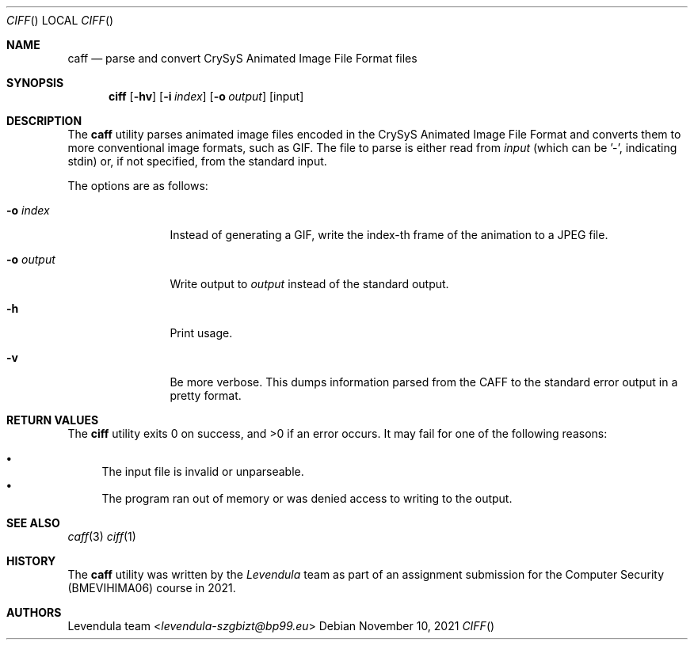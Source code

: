 .\" Copyright (c) 2021, Levendula <levendula-szgbizt@bp99.eu>
.\" Author: Levendula team
.\"
.\" Permission to use, copy, modify, and/or distribute this software for any
.\" purpose with or without fee is hereby granted, provided that the above
.\" copyright notice and this permission notice appear in all copies.
.\"
.\" THE SOFTWARE IS PROVIDED "AS IS" AND THE AUTHOR DISCLAIMS ALL WARRANTIES
.\" WITH REGARD TO THIS SOFTWARE INCLUDING ALL IMPLIED WARRANTIES OF
.\" MERCHANTABILITY AND FITNESS. IN NO EVENT SHALL THE AUTHOR BE LIABLE FOR
.\" ANY SPECIAL, DIRECT, INDIRECT, OR CONSEQUENTIAL DAMAGES OR ANY DAMAGES
.\" WHATSOEVER RESULTING FROM LOSS OF USE, DATA OR PROFITS, WHETHER IN AN
.\" ACTION OF CONTRACT, NEGLIGENCE OR OTHER TORTIOUS ACTION, ARISING OUT OF
.\" OR IN CONNECTION WITH THE USE OR PERFORMANCE OF THIS SOFTWARE.
.Dd November 10, 2021
.Dt CIFF
.Os
.Sh NAME
.Nm caff
.Nd parse and convert CrySyS Animated Image File Format files
.Sh SYNOPSIS
.Nm ciff
.Op Fl hv
.Op Fl i Ar index
.Op Fl o Ar output
.Op input
.Sh DESCRIPTION
The
.Nm
utility parses animated image files encoded in the CrySyS Animated Image
File Format and converts them to more conventional image formats, such
as GIF. The file to parse is either read from
.Ar input
(which can be '-', indicating stdin) or, if not specified, from the
standard input.
.Pp
The options are as follows:
.Bl -tag -width tenletters
.It Fl o Ar index
Instead of generating a GIF, write the index-th frame of the animation
to a JPEG file.
.It Fl o Ar output
Write output to
.Ar output
instead of the standard output.
.It Fl h
Print usage.
.It Fl v
Be more verbose. This dumps information parsed from the CAFF to the
standard error output in a pretty format.
.Sh RETURN VALUES
.Ex -std ciff
It may fail for one of the following reasons:
.Pp
.Bl -bullet -compact
.It
The input file is invalid or unparseable.
.It
The program ran out of memory or was denied access to writing to the
output.
.El
.Sh SEE ALSO
.Xr caff 3
.Xr ciff 1
.Sh HISTORY
The
.Nm
utility was written by the
.Em Levendula
team as part of an assignment submission for the Computer Security
(BMEVIHIMA06) course in 2021.
.Sh AUTHORS
.An Levendula team Aq Mt levendula-szgbizt@bp99.eu
